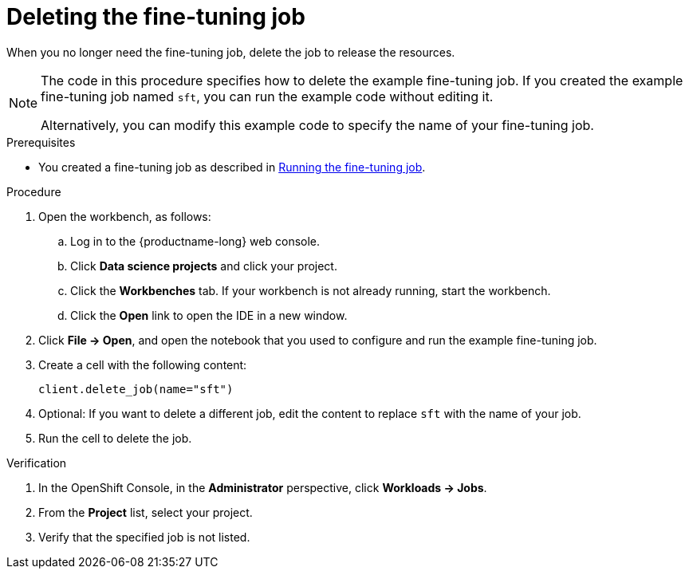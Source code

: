 :_module-type: PROCEDURE

[id="deleting-the-fine-tuning-job_{context}"]
= Deleting the fine-tuning job

[role='_abstract']
When you no longer need the fine-tuning job, delete the job to release the resources.

[NOTE]
====
The code in this procedure specifies how to delete the example fine-tuning job. 
If you created the example fine-tuning job named `sft`, you can run the example code without editing it.

Alternatively, you can modify this example code to specify the name of your fine-tuning job.
====

.Prerequisites

ifndef::upstream[]
* You created a fine-tuning job as described in link:{rhoaidocshome}{default-format-url}/working_with_distributed_workloads/fine-tuning-a-model-by-using-kubeflow-training_distributed-workloads#running-the-fine-tuning-job_distributed-workloads[Running the fine-tuning job].
endif::[]
ifdef::upstream[]
* You created a fine-tuning job as described in link:{odhdocshome}/working-with-distributed-workloads/#running-the-fine-tuning-job_distributed-workloads[Running the fine-tuning job].
endif::[]

.Procedure
. Open the workbench, as follows:
.. Log in to the {productname-long} web console.
.. Click *Data science projects* and click your project.
.. Click the *Workbenches* tab. 
If your workbench is not already running, start the workbench.
.. Click the *Open* link to open the IDE in a new window. 

. Click *File -> Open*, and open the notebook that you used to configure and run the example fine-tuning job.

. Create a cell with the following content:
+
[source,subs="+quotes"]
----
client.delete_job(name="sft")
----

. Optional: If you want to delete a different job, edit the content to replace `sft` with the name of your job.

. Run the cell to delete the job.


.Verification
. In the OpenShift Console, in the *Administrator* perspective, click *Workloads -> Jobs*.
. From the *Project* list, select your project.
. Verify that the specified job is not listed.

////
[role='_additional-resources']
.Additional resources
<Do we want to link to additional resources?>


* link:https://url[link text]
////
